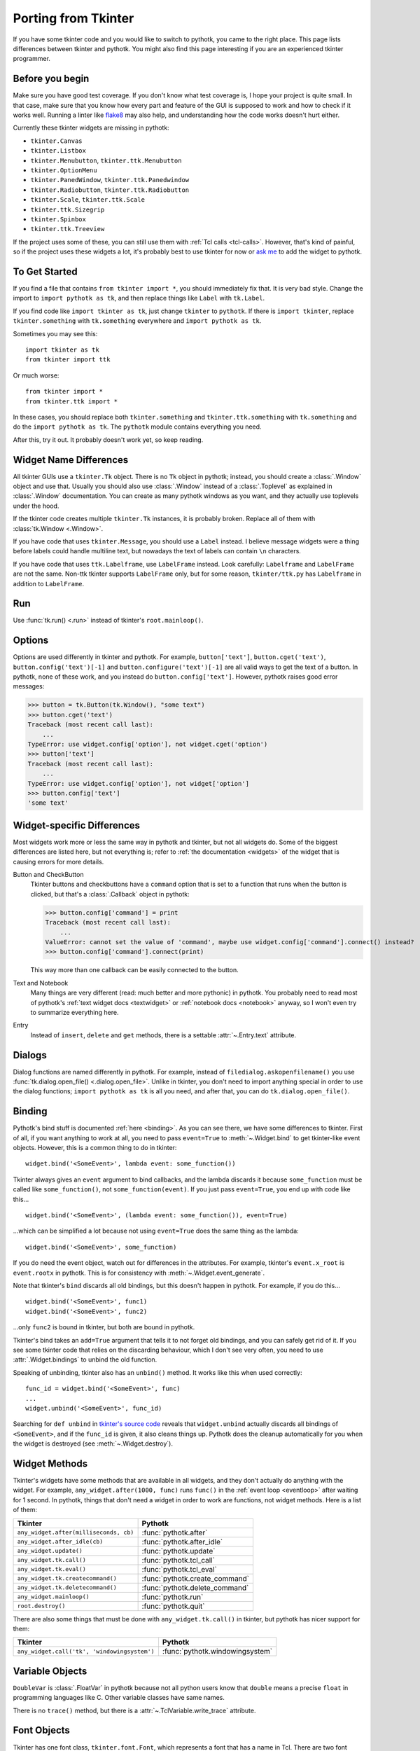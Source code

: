 .. _tkinter:

Porting from Tkinter
====================

If you have some tkinter code and you would like to switch to pythotk, you came
to the right place. This page lists differences between tkinter and pythotk.
You might also find this page interesting if you are an experienced tkinter
programmer.


Before you begin
----------------

Make sure you have good test coverage. If you don't know what test coverage is,
I hope your project is quite small. In that case, make sure that you know how
every part and feature of the GUI is supposed to work and how to check if it
works well. Running a linter like flake8_ may also help, and understanding how
the code works doesn't hurt either.

.. _flake8: http://flake8.pycqa.org/en/latest/

Currently these tkinter widgets are missing in pythotk:

* ``tkinter.Canvas``
* ``tkinter.Listbox``
* ``tkinter.Menubutton``, ``tkinter.ttk.Menubutton``
* ``tkinter.OptionMenu``
* ``tkinter.PanedWindow``, ``tkinter.ttk.Panedwindow``
* ``tkinter.Radiobutton``, ``tkinter.ttk.Radiobutton``
* ``tkinter.Scale``, ``tkinter.ttk.Scale``
* ``tkinter.ttk.Sizegrip``
* ``tkinter.Spinbox``
* ``tkinter.ttk.Treeview``

If the project uses some of these, you can still use them with
:ref:`Tcl calls <tcl-calls>`. However, that's kind of painful, so if the
project uses these widgets a lot, it's probably best to use tkinter for now or
`ask me <https://github.com/Akuli/pythotk/issues/new>`_ to add the widget to
pythotk.


To Get Started
--------------

If you find a file that contains ``from tkinter import *``, you should
immediately fix that. It is very bad style. Change the import to
``import pythotk as tk``, and then replace things like ``Label`` with
``tk.Label``.

If you find code like ``import tkinter as tk``, just change ``tkinter`` to
``pythotk``. If there is ``import tkinter``, replace ``tkinter.something`` with
``tk.something`` everywhere and ``import pythotk as tk``.

Sometimes you may see this::

    import tkinter as tk
    from tkinter import ttk

Or much worse::

    from tkinter import *
    from tkinter.ttk import *

In these cases, you should replace both ``tkinter.something`` and
``tkinter.ttk.something`` with ``tk.something`` and do the
``import pythotk as tk``. The ``pythotk`` module contains everything you need.

After this, try it out. It probably doesn't work yet, so keep reading.


Widget Name Differences
-----------------------

All tkinter GUIs use a ``tkinter.Tk`` object. There is no ``Tk`` object in
pythotk; instead, you should create a :class:`.Window` object and use that.
Usually you should also use :class:`.Window` instead of a :class:`.Toplevel` as
explained in :class:`.Window` documentation. You can create as many pythotk
windows as you want, and they actually use toplevels under the hood.

If the tkinter code creates multiple ``tkinter.Tk`` instances, it is probably
broken. Replace all of them with :class:`tk.Window <.Window>`.

If you have code that uses ``tkinter.Message``, you should use a ``Label``
instead. I believe message widgets were a thing before labels could handle
multiline text, but nowadays the text of labels can contain ``\n`` characters.

If you have code that uses ``ttk.Labelframe``, use ``LabelFrame`` instead. Look
carefully: ``Labelframe`` and ``LabelFrame`` are not the same. Non-ttk tkinter
supports ``LabelFrame`` only, but for some reason, ``tkinter/ttk.py`` has
``Labelframe`` in addition to ``LabelFrame``.


Run
---

Use :func:`tk.run() <.run>` instead of tkinter's ``root.mainloop()``.


Options
-------

Options are used differently in tkinter and pythotk. For example,
``button['text']``, ``button.cget('text')``, ``button.config('text')[-1]`` and
``button.configure('text')[-1]`` are all valid ways to get the text of a button.
In pythotk, none of these work, and you instead do ``button.config['text']``.
However, pythotk raises good error messages:

>>> button = tk.Button(tk.Window(), "some text")
>>> button.cget('text')
Traceback (most recent call last):
    ...
TypeError: use widget.config['option'], not widget.cget('option')
>>> button['text']
Traceback (most recent call last):
    ...
TypeError: use widget.config['option'], not widget['option']
>>> button.config['text']
'some text'


Widget-specific Differences
---------------------------

Most widgets work more or less the same way in pythotk and tkinter, but not all
widgets do. Some of the biggest differences are listed here, but not everything
is; refer to :ref:`the documentation <widgets>` of the widget that is causing
errors for more details.

Button and CheckButton
    Tkinter buttons and checkbuttons have a ``command`` option that is set to a
    function that runs when the button is clicked, but that's a
    :class:`.Callback` object in pythotk:

    >>> button.config['command'] = print
    Traceback (most recent call last):
        ...
    ValueError: cannot set the value of 'command', maybe use widget.config['command'].connect() instead?
    >>> button.config['command'].connect(print)

    This way more than one callback can be easily connected to the button.

Text and Notebook
    Many things are very different (read: much better and more pythonic) in
    pythotk. You probably need to read most of pythotk's
    :ref:`text widget docs <textwidget>` or :ref:`notebook docs <notebook>`
    anyway, so I won't even try to summarize everything here.

Entry
    Instead of ``insert``, ``delete`` and ``get`` methods, there is a settable
    :attr:`~.Entry.text` attribute.


Dialogs
-------

Dialog functions are named differently in pythotk. For example, instead of
``filedialog.askopenfilename()`` you use
:func:`tk.dialog.open_file() <.dialog.open_file>`. Unlike in tkinter, you don't
need to import anything special in order to use the dialog functions;
``import pythotk as tk`` is all you need, and after that, you can do
``tk.dialog.open_file()``.


Binding
-------

Pythotk's bind stuff is documented :ref:`here <binding>`. As you can see there,
we have some differences to tkinter. First of all, if you want anything to work
at all, you need to pass ``event=True`` to :meth:`~.Widget.bind` to get
tkinter-like event objects. However, this is a common thing to do in tkinter::

    widget.bind('<SomeEvent>', lambda event: some_function())

Tkinter always gives an ``event`` argument to bind callbacks, and the lambda
discards it because ``some_function`` must be called like ``some_function()``,
not ``some_function(event)``. If you just pass ``event=True``, you end up with
code like this...
::

    widget.bind('<SomeEvent>', (lambda event: some_function()), event=True)

...which can be simplified a lot because not using ``event=True`` does the same
thing as the lambda::

    widget.bind('<SomeEvent>', some_function)

If you do need the event object, watch out for differences in the attributes.
For example, tkinter's ``event.x_root`` is ``event.rootx`` in pythotk. This is
for consistency with :meth:`~.Widget.event_generate`.

Note that tkinter's ``bind`` discards all old bindings, but this doesn't happen
in pythotk. For example, if you do this...
::

    widget.bind('<SomeEvent>', func1)
    widget.bind('<SomeEvent>', func2)

...only ``func2`` is bound in tkinter, but both are bound in pythotk.

Tkinter's bind takes an ``add=True`` argument that tells it to not forget old
bindings, and you can safely get rid of it. If you see some tkinter code that
relies on the discarding behaviour, which I don't see very often, you need to
use :attr:`.Widget.bindings` to unbind the old function.

Speaking of unbinding, tkinter also has an ``unbind()`` method. It works like
this when used correctly::

    func_id = widget.bind('<SomeEvent>', func)
    ...
    widget.unbind('<SomeEvent>', func_id)

Searching for ``def unbind`` in
`tkinter's source code <https://github.com/python/cpython/blob/master/Lib/tkinter/__init__.py>`_
reveals that ``widget.unbind`` actually discards all bindings of
``<SomeEvent>``, and if the ``func_id`` is given, it also cleans things up.
Pythotk does the cleanup automatically for you when the widget is destroyed
(see :meth:`~.Widget.destroy`).


Widget Methods
--------------

Tkinter's widgets have some methods that are available in all widgets, and they
don't actually do anything with the widget. For example,
``any_widget.after(1000, func)`` runs ``func()`` in the
:ref:`event loop <eventloop>` after waiting for 1 second. In pythotk, things
that don't need a widget in order to work are functions, not widget methods.
Here is a list of them:

+-------------------------------------------+-------------------------------+
| Tkinter                                   | Pythotk                       |
+===========================================+===============================+
| ``any_widget.after(milliseconds, cb)``    | :func:`pythotk.after`         |
+-------------------------------------------+-------------------------------+
| ``any_widget.after_idle(cb)``             | :func:`pythotk.after_idle`    |
+-------------------------------------------+-------------------------------+
| ``any_widget.update()``                   | :func:`pythotk.update`        |
+-------------------------------------------+-------------------------------+
| ``any_widget.tk.call()``                  | :func:`pythotk.tcl_call`      |
+-------------------------------------------+-------------------------------+
| ``any_widget.tk.eval()``                  | :func:`pythotk.tcl_eval`      |
+-------------------------------------------+-------------------------------+
| ``any_widget.tk.createcommand()``         | :func:`pythotk.create_command`|
+-------------------------------------------+-------------------------------+
| ``any_widget.tk.deletecommand()``         | :func:`pythotk.delete_command`|
+-------------------------------------------+-------------------------------+
| ``any_widget.mainloop()``                 | :func:`pythotk.run`           |
+-------------------------------------------+-------------------------------+
| ``root.destroy()``                        | :func:`pythotk.quit`          |
+-------------------------------------------+-------------------------------+

There are also some things that must be done with ``any_widget.tk.call()`` in
tkinter, but pythotk has nicer support for them:

+-----------------------------------------------+-----------------------------------+
| Tkinter                                       | Pythotk                           |
+===============================================+===================================+
| ``any_widget.call('tk', 'windowingsystem')``  | :func:`pythotk.windowingsystem`   |
+-----------------------------------------------+-----------------------------------+


Variable Objects
----------------

``DoubleVar`` is :class:`.FloatVar` in pythotk because not all python users
know that ``double`` means a precise ``float`` in programming languages like C.
Other variable classes have same names.

There is no ``trace()`` method, but there is a
:attr:`~.TclVariable.write_trace` attribute.


Font Objects
------------

Tkinter has one font class, ``tkinter.font.Font``, which represents a font that
has a name in Tcl. There are two font classes in pythotk, and usually you
should use :class:`.NamedFont` in pythotk when ``tkinter.font.Font`` is used in
tkinter. See :ref:`font documentation <font-objs>` for details.


Tcl Calls
---------

In tkinter, you might see code like this::

    if root.tk.call('tk', 'windowingsystem') == 'aqua':
        ...some mac specific code...

Here ``root.tk.call('tk', 'windowingsystem')`` calls ``tk windowingsystem`` in
Tcl, and that returns ``'win32'``, ``'aqua'`` or ``'x11'`` as documented in
:man:`tk(3tk)`. Notice that the return type is a string, but it's not specified
anywhere. Pythotk is more explicit::

    if tk.tcl_call(str, 'tk', 'windowingsystem') == 'aqua':
        ...

``1.2 == '1.2'`` is false in python, but there is no distinction like that in
Tcl; all objects are essentially strings, and ``1.2`` is literally the same
thing as ``'1.2'``. There is no good way to figure out what type tkinter's
``root.tk.call`` will return, and it's easiest to try it and see.

Pythotk gets rid of this problem by requiring explicit return types everywhere.
If you want a Tcl call to return a string, you pass it ``str``. See
:ref:`tcl-calls` for more documentation.
